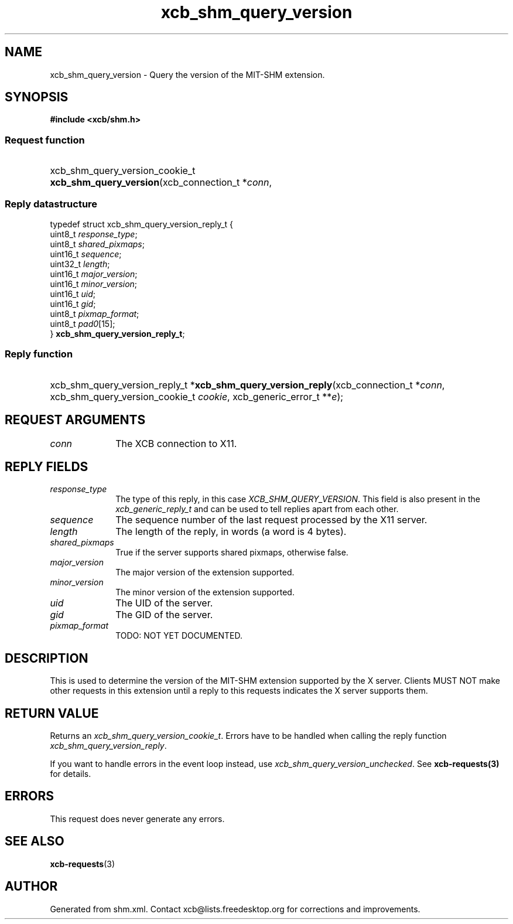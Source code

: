 .TH xcb_shm_query_version 3  "libxcb 1.16.1" "X Version 11" "XCB Requests"
.ad l
.SH NAME
xcb_shm_query_version \- Query the version of the MIT-SHM extension.
.SH SYNOPSIS
.hy 0
.B #include <xcb/shm.h>
.SS Request function
.HP
xcb_shm_query_version_cookie_t \fBxcb_shm_query_version\fP(xcb_connection_t\ *\fIconn\fP, 
.PP
.SS Reply datastructure
.nf
.sp
typedef struct xcb_shm_query_version_reply_t {
    uint8_t  \fIresponse_type\fP;
    uint8_t  \fIshared_pixmaps\fP;
    uint16_t \fIsequence\fP;
    uint32_t \fIlength\fP;
    uint16_t \fImajor_version\fP;
    uint16_t \fIminor_version\fP;
    uint16_t \fIuid\fP;
    uint16_t \fIgid\fP;
    uint8_t  \fIpixmap_format\fP;
    uint8_t  \fIpad0\fP[15];
} \fBxcb_shm_query_version_reply_t\fP;
.fi
.SS Reply function
.HP
xcb_shm_query_version_reply_t *\fBxcb_shm_query_version_reply\fP(xcb_connection_t\ *\fIconn\fP, xcb_shm_query_version_cookie_t\ \fIcookie\fP, xcb_generic_error_t\ **\fIe\fP);
.br
.hy 1
.SH REQUEST ARGUMENTS
.IP \fIconn\fP 1i
The XCB connection to X11.
.SH REPLY FIELDS
.IP \fIresponse_type\fP 1i
The type of this reply, in this case \fIXCB_SHM_QUERY_VERSION\fP. This field is also present in the \fIxcb_generic_reply_t\fP and can be used to tell replies apart from each other.
.IP \fIsequence\fP 1i
The sequence number of the last request processed by the X11 server.
.IP \fIlength\fP 1i
The length of the reply, in words (a word is 4 bytes).
.IP \fIshared_pixmaps\fP 1i
True if the server supports shared pixmaps, otherwise false.
.IP \fImajor_version\fP 1i
The major version of the extension supported.
.IP \fIminor_version\fP 1i
The minor version of the extension supported.
.IP \fIuid\fP 1i
The UID of the server.
.IP \fIgid\fP 1i
The GID of the server.
.IP \fIpixmap_format\fP 1i
TODO: NOT YET DOCUMENTED.
.SH DESCRIPTION
This is used to determine the version of the MIT-SHM extension supported by the
X server.  Clients MUST NOT make other requests in this extension until a reply
to this requests indicates the X server supports them.
.SH RETURN VALUE
Returns an \fIxcb_shm_query_version_cookie_t\fP. Errors have to be handled when calling the reply function \fIxcb_shm_query_version_reply\fP.

If you want to handle errors in the event loop instead, use \fIxcb_shm_query_version_unchecked\fP. See \fBxcb-requests(3)\fP for details.
.SH ERRORS
This request does never generate any errors.
.SH SEE ALSO
.BR xcb-requests (3)
.SH AUTHOR
Generated from shm.xml. Contact xcb@lists.freedesktop.org for corrections and improvements.
